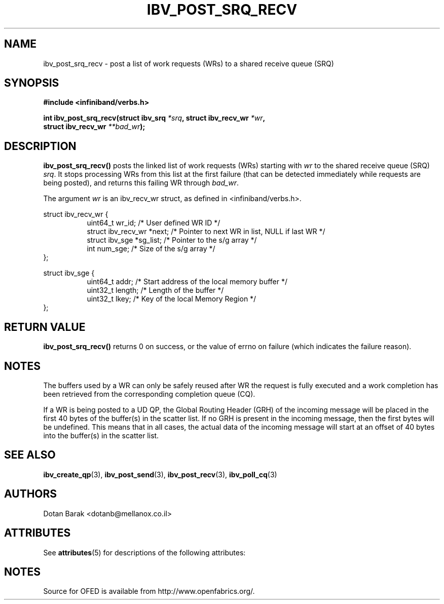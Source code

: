 '\" t
.\"
.\" Modified for Solaris to to add the Solaris stability classification,
.\" and to add a note about source availability.
.\" 
.\" -*- nroff -*-
.\"
.TH IBV_POST_SRQ_RECV 3 2006-10-31 libibverbs "Libibverbs Programmer's Manual"
.SH "NAME"
ibv_post_srq_recv \- post a list of work requests (WRs) to a shared receive queue (SRQ)
.SH "SYNOPSIS"
.nf
.B #include <infiniband/verbs.h>
.sp
.BI "int ibv_post_srq_recv(struct ibv_srq " "*srq" ", struct ibv_recv_wr " "*wr" ,
.BI "                      struct ibv_recv_wr " "**bad_wr" );
.fi
.SH "DESCRIPTION"
.B ibv_post_srq_recv()
posts the linked list of work requests (WRs) starting with
.I wr
to the shared receive queue (SRQ)
.I srq\fR.
It stops processing WRs from this list at the first failure (that can
be detected immediately while requests are being posted), and returns
this failing WR through
.I bad_wr\fR.
.PP
The argument
.I wr
is an ibv_recv_wr struct, as defined in <infiniband/verbs.h>.
.PP
.nf
struct ibv_recv_wr {
.in +8
uint64_t                wr_id;     /* User defined WR ID */
struct ibv_recv_wr     *next;      /* Pointer to next WR in list, NULL if last WR */
struct ibv_sge         *sg_list;   /* Pointer to the s/g array */
int                     num_sge;   /* Size of the s/g array */
.in -8
};
.sp
.nf
struct ibv_sge {
.in +8
uint64_t                addr;      /* Start address of the local memory buffer */
uint32_t                length;    /* Length of the buffer */
uint32_t                lkey;      /* Key of the local Memory Region */
.in -8
};
.fi
.SH "RETURN VALUE"
.B ibv_post_srq_recv()
returns 0 on success, or the value of errno on failure (which indicates the failure reason).
.SH "NOTES"
The buffers used by a WR can only be safely reused after WR the
request is fully executed and a work completion has been retrieved
from the corresponding completion queue (CQ).
.PP
If a WR is being posted to a UD QP, the Global Routing Header (GRH) of
the incoming message will be placed in the first 40 bytes of the
buffer(s) in the scatter list.  If no GRH is present in the incoming
message, then the first bytes will be undefined.  This means that in
all cases, the actual data of the incoming message will start at an
offset of 40 bytes into the buffer(s) in the scatter list.
.SH "SEE ALSO"
.BR ibv_create_qp (3),
.BR ibv_post_send (3),
.BR ibv_post_recv (3),
.BR ibv_poll_cq (3)
.SH "AUTHORS"
.TP
Dotan Barak <dotanb@mellanox.co.il>
.\" Begin Sun update
.SH ATTRIBUTES
See
.BR attributes (5)
for descriptions of the following attributes:
.sp
.TS
box;
cbp-1 | cbp-1
l | l .
ATTRIBUTE TYPE	ATTRIBUTE VALUE
_
Availability	network/open-fabrics
_
Interface Stability	Volatile
.TE 
.PP
.SH NOTES
Source for OFED is available from http://www.openfabrics.org/.
.\" End Sun update

